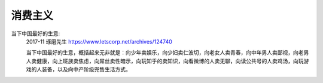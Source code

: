 消费主义
******************

当下中国最好的生意:
    2017-11
    琢磨先生
    https://www.letscorp.net/archives/124740
    
    当下中国最好的生意，概括起来无非就是：向少年卖娱乐，向少妇卖仁波切，向老女人卖青春，向中年男人卖鄙视，向老男人卖健康，向上班族卖焦虑，向屌丝卖性暗示，向玩知乎的卖知识，向看微博的人卖无聊，向读公共号的人卖鸡汤，向玩游戏的人装备，以及向中产阶级兜售生活方式。